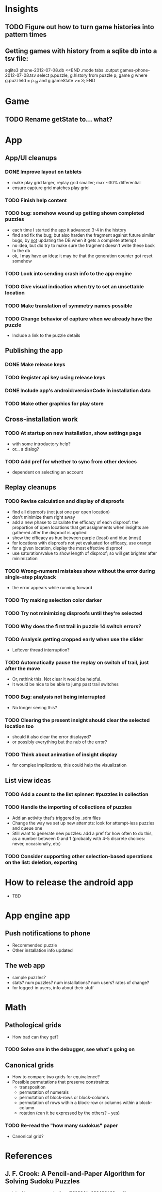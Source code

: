 * Insights
** TODO Figure out how to turn game histories into pattern times

** Getting games with history from a sqlite db into a tsv file:
sqlite3 phone-2012-07-08.db <<END
.mode tabs
.output games-phone-2012-07-08.tsv
select p.puzzle, g.history from puzzle p, game g where g.puzzleId = p._id and g.gameState >= 3;
END

* Game
** TODO Rename getState to... what?

* App

** App/UI cleanups
*** DONE Improve layout on tablets
    - make play grid larger, replay grid smaller; max ~30% differential
    - ensure capture grid matches play grid
*** TODO Finish help content
*** TODO bug: somehow wound up getting shown completed puzzles
    - each time I started the app it advanced 3-4 in the history
    - find and fix the bug; but also harden the fragment against future similar
      bugs, by _not_ updating the DB when it gets a complete attempt
    - no idea, but did try to make sure the fragment doesn't write these back to the db
    - ok, I may have an idea: it may be that the generation counter got reset somehow
*** TODO Look into sending crash info to the app engine
*** TODO Give visual indication when try to set an unsettable location
*** TODO Make translation of symmetry names possible
*** TODO Change behavior of capture when we already have the puzzle
    - Include a link to the puzzle details

** Publishing the app
*** DONE Make release keys
*** TODO Register api key using release keys
*** DONE Include app's android:versionCode in installation data
*** TODO Make other graphics for play store

** Cross-installation work
*** TODO At startup on new installation, show settings page
    - with some introductory help?
    - or... a dialog?
*** TODO Add pref for whether to sync from other devices
    - dependent on selecting an account

** Replay cleanups
*** TODO Revise calculation and display of disproofs
    - find all disproofs (not just one per open location)
    - don't minimize them right away
    - add a new phase to calculate the efficacy of each disproof: the proportion
      of open locations that get assignments when insights are gathered after
      the disproof is applied
    - show the efficacy as hue between purple (least) and blue (most)
    - for locations with disproofs not yet evaluated for efficacy, use orange
    - for a given location, display the most effective disproof
    - use saturation/value to show length of disproof; so will get brighter
      after minimization
*** TODO Wrong-numeral mistakes show without the error during single-step playback
    - the error appears while running forward
*** TODO Try making selection color darker
*** TODO Try not minimizing disproofs until they're selected
*** TODO Why does the first trail in puzzle 14 switch errors?
*** TODO Analysis getting cropped early when use the slider
    - Leftover thread interruption?
*** TODO Automatically pause the replay on switch of trail, just after the move
    - Or, rethink this.  Not clear it would be helpful.
    - It would be nice to be able to jump past trail switches
*** TODO Bug: analysis not being interrupted
    - No longer seeing this?
*** TODO Clearing the present insight should clear the selected location too
    - should it also clear the error displayed?
    - or possibly everything but the nub of the error?
*** TODO Think about animation of insight display
    - for complex implications, this could help the visualization

** List view ideas
*** TODO Add a count to the list spinner: #puzzles in collection
*** TODO Handle the importing of collections of puzzles
    - Add an activity that's triggered by .sdm files
    - Change the way we set up new attempts: look for attempt-less puzzles and queue one
    - Still want to generate new puzzles: add a pref for how often to do this, as
      a number between 0 and 1 (probably with 4-5 discrete choices: never,
      occasionally, etc)
*** TODO Consider supporting other selection-based operations on the list: deletion, exporting


* How to release the android app
  - TBD

* App engine app

** Push notifications to phone
   - Recommended puzzle
   - Other installation info updated

** The web app
   - sample puzzles?
   - stats? num puzzles? num installations? num users? rates of change?
   - for logged-in users, info about their stuff

* Math
** Pathological grids
   - How bad can they get?
*** TODO Solve one in the debugger, see what's going on

** Canonical grids
   - How to compare two grids for equivalence?
   - Possible permutations that preserve constraints:
     - transposition
     - permutation of numerals
     - permutation of block-rows or block-columns
     - permutation of rows within a block-row or columns within a block-column
     - rotation (can it be expressed by the others? -- yes)
*** TODO Re-read the "how many sudokus" paper
    - Canonical grid?

* References
** J. F. Crook: A Pencil-and-Paper Algorithm for Solving Sudoku Puzzles
   - http://www.ams.org/notices/200904/tx090400460p.pdf
   - The trails approach, essentially, including different colors
** George A. Miller:
   - http://en.wikipedia.org/wiki/The_Magical_Number_Seven,_Plus_or_Minus_Two
   - ~7 chunks of information in working memory
   - The other dimension where 7 appears is ~7 levels of absolute judgement, eg
     loudness of a sound, or pitch, or location along a line.  This really
     _doesn't_ apply to Sudoku.  It's all working memory.
